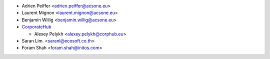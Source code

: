 * Adrien Peiffer <adrien.peiffer@acsone.eu>
* Laurent Mignon <laurent.mignon@acsone.eu>
* Benjamin Willig <benjamin.willig@acsone.eu>
* `CorporateHub <https://corporatehub.eu/>`__

  * Alexey Pelykh <alexey.pelykh@corphub.eu>

* Saran Lim. <saranl@ecosoft.co.th>
* Foram Shah <foram.shah@initos.com>
